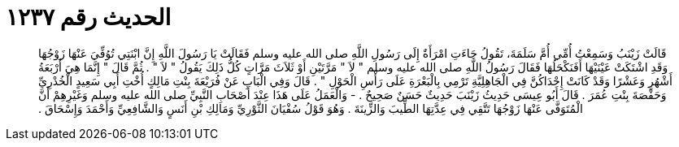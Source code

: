 
= الحديث رقم ١٢٣٧

[quote.hadith]
قَالَتْ زَيْنَبُ وَسَمِعْتُ أُمِّي أُمَّ سَلَمَةَ، تَقُولُ جَاءَتِ امْرَأَةٌ إِلَى رَسُولِ اللَّهِ صلى الله عليه وسلم فَقَالَتْ يَا رَسُولَ اللَّهِ إِنَّ ابْنَتِي تُوُفِّيَ عَنْهَا زَوْجُهَا وَقَدِ اشْتَكَتْ عَيْنَيْهَا أَفَنَكْحَلُهَا فَقَالَ رَسُولُ اللَّهِ صلى الله عليه وسلم ‏"‏ لاَ ‏"‏ مَرَّتَيْنِ أَوْ ثَلاَثَ مَرَّاتٍ كُلُّ ذَلِكَ يَقُولُ ‏"‏ لاَ ‏"‏ ‏.‏ ثُمَّ قَالَ ‏"‏ إِنَّمَا هِيَ أَرْبَعَةُ أَشْهُرٍ وَعَشْرًا وَقَدْ كَانَتْ إِحْدَاكُنَّ فِي الْجَاهِلِيَّةِ تَرْمِي بِالْبَعْرَةِ عَلَى رَأْسِ الْحَوْلِ ‏"‏ ‏.‏ قَالَ وَفِي الْبَابِ عَنْ فُرَيْعَةَ بِنْتِ مَالِكٍ أُخْتِ أَبِي سَعِيدٍ الْخُدْرِيِّ وَحَفْصَةَ بِنْتِ عُمَرَ ‏.‏ قَالَ أَبُو عِيسَى حَدِيثُ زَيْنَبَ حَدِيثٌ حَسَنٌ صَحِيحٌ ‏.‏ - وَالْعَمَلُ عَلَى هَذَا عِنْدَ أَصْحَابِ النَّبِيِّ صلى الله عليه وسلم وَغَيْرِهِمْ أَنَّ الْمُتَوَفَّى عَنْهَا زَوْجُهَا تَتَّقِي فِي عِدَّتِهَا الطِّيبَ وَالزِّينَةَ ‏.‏ وَهُوَ قَوْلُ سُفْيَانَ الثَّوْرِيِّ وَمَالِكِ بْنِ أَنَسٍ وَالشَّافِعِيِّ وَأَحْمَدَ وَإِسْحَاقَ ‏.‏